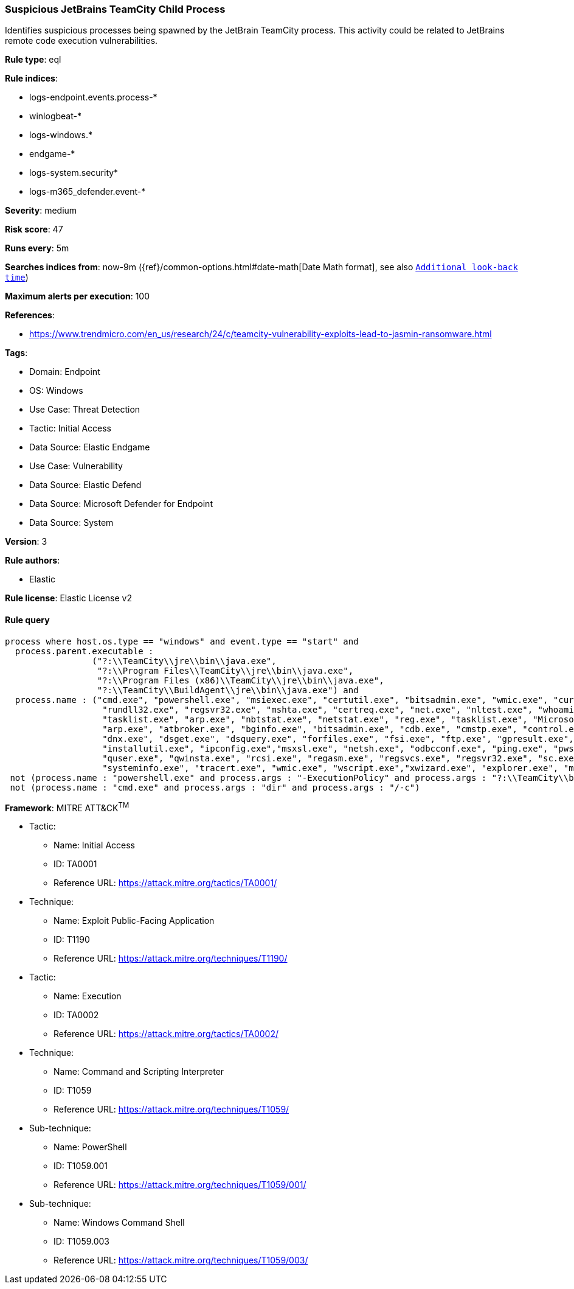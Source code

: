 [[prebuilt-rule-8-15-3-suspicious-jetbrains-teamcity-child-process]]
=== Suspicious JetBrains TeamCity Child Process

Identifies suspicious processes being spawned by the JetBrain TeamCity process. This activity could be related to JetBrains remote code execution vulnerabilities.

*Rule type*: eql

*Rule indices*: 

* logs-endpoint.events.process-*
* winlogbeat-*
* logs-windows.*
* endgame-*
* logs-system.security*
* logs-m365_defender.event-*

*Severity*: medium

*Risk score*: 47

*Runs every*: 5m

*Searches indices from*: now-9m ({ref}/common-options.html#date-math[Date Math format], see also <<rule-schedule, `Additional look-back time`>>)

*Maximum alerts per execution*: 100

*References*: 

* https://www.trendmicro.com/en_us/research/24/c/teamcity-vulnerability-exploits-lead-to-jasmin-ransomware.html

*Tags*: 

* Domain: Endpoint
* OS: Windows
* Use Case: Threat Detection
* Tactic: Initial Access
* Data Source: Elastic Endgame
* Use Case: Vulnerability
* Data Source: Elastic Defend
* Data Source: Microsoft Defender for Endpoint
* Data Source: System

*Version*: 3

*Rule authors*: 

* Elastic

*Rule license*: Elastic License v2


==== Rule query


[source, js]
----------------------------------
process where host.os.type == "windows" and event.type == "start" and
  process.parent.executable :
                 ("?:\\TeamCity\\jre\\bin\\java.exe",
                  "?:\\Program Files\\TeamCity\\jre\\bin\\java.exe",
                  "?:\\Program Files (x86)\\TeamCity\\jre\\bin\\java.exe",
                  "?:\\TeamCity\\BuildAgent\\jre\\bin\\java.exe") and
  process.name : ("cmd.exe", "powershell.exe", "msiexec.exe", "certutil.exe", "bitsadmin.exe", "wmic.exe", "curl.exe", "ssh.exe",
                   "rundll32.exe", "regsvr32.exe", "mshta.exe", "certreq.exe", "net.exe", "nltest.exe", "whoami.exe", "hostname.exe",
                   "tasklist.exe", "arp.exe", "nbtstat.exe", "netstat.exe", "reg.exe", "tasklist.exe", "Microsoft.Workflow.Compiler.exe",
                   "arp.exe", "atbroker.exe", "bginfo.exe", "bitsadmin.exe", "cdb.exe", "cmstp.exe", "control.exe", "cscript.exe", "csi.exe",
                   "dnx.exe", "dsget.exe", "dsquery.exe", "forfiles.exe", "fsi.exe", "ftp.exe", "gpresult.exe", "ieexec.exe", "iexpress.exe",
                   "installutil.exe", "ipconfig.exe","msxsl.exe", "netsh.exe", "odbcconf.exe", "ping.exe", "pwsh.exe", "qprocess.exe",
                   "quser.exe", "qwinsta.exe", "rcsi.exe", "regasm.exe", "regsvcs.exe", "regsvr32.exe", "sc.exe", "schtasks.exe",
                   "systeminfo.exe", "tracert.exe", "wmic.exe", "wscript.exe","xwizard.exe", "explorer.exe", "msdt.exe") and
 not (process.name : "powershell.exe" and process.args : "-ExecutionPolicy" and process.args : "?:\\TeamCity\\buildAgent\\work\\*.ps1") and
 not (process.name : "cmd.exe" and process.args : "dir" and process.args : "/-c")

----------------------------------

*Framework*: MITRE ATT&CK^TM^

* Tactic:
** Name: Initial Access
** ID: TA0001
** Reference URL: https://attack.mitre.org/tactics/TA0001/
* Technique:
** Name: Exploit Public-Facing Application
** ID: T1190
** Reference URL: https://attack.mitre.org/techniques/T1190/
* Tactic:
** Name: Execution
** ID: TA0002
** Reference URL: https://attack.mitre.org/tactics/TA0002/
* Technique:
** Name: Command and Scripting Interpreter
** ID: T1059
** Reference URL: https://attack.mitre.org/techniques/T1059/
* Sub-technique:
** Name: PowerShell
** ID: T1059.001
** Reference URL: https://attack.mitre.org/techniques/T1059/001/
* Sub-technique:
** Name: Windows Command Shell
** ID: T1059.003
** Reference URL: https://attack.mitre.org/techniques/T1059/003/
